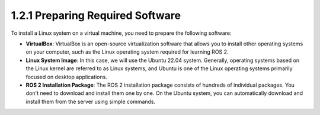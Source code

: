 1.2.1 Preparing Required Software
================================

To install a Linux system on a virtual machine, you need to prepare the following software:

- **VirtualBox**: VirtualBox is an open-source virtualization software that allows you to install other operating systems on your computer, such as the Linux operating system required for learning ROS 2.

- **Linux System Image**: In this case, we will use the Ubuntu 22.04 system. Generally, operating systems based on the Linux kernel are referred to as Linux systems, and Ubuntu is one of the Linux operating systems primarily focused on desktop applications.

- **ROS 2 Installation Package**: The ROS 2 installation package consists of hundreds of individual packages. You don't need to download and install them one by one. On the Ubuntu system, you can automatically download and install them from the server using simple commands.



